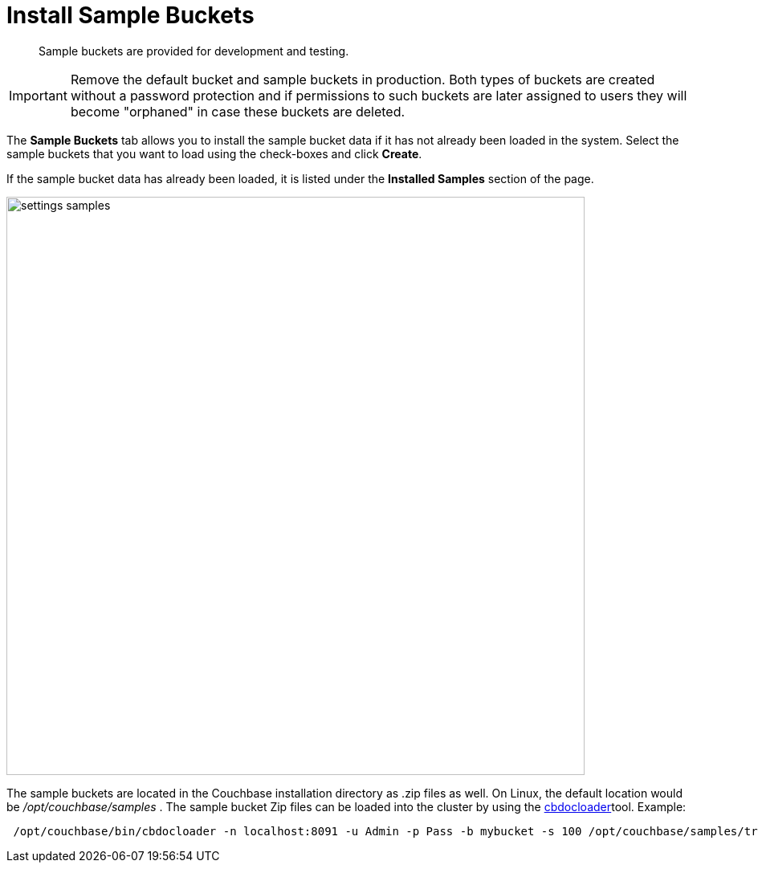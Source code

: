 = Install Sample Buckets

[abstract]
Sample buckets are provided for development and testing.

IMPORTANT: Remove the default bucket and sample buckets in production.
Both types of buckets are created without a password protection and if permissions to such buckets are later assigned to users they will become "orphaned" in case these buckets are deleted.

The [.ui]*Sample Buckets* tab allows you to install the sample bucket data if it has not already been loaded in the system.
Select the sample buckets that you want to load using the check-boxes and click [.ui]*Create*.

If the sample bucket data has already been loaded, it is listed under the [.ui]*Installed Samples* section of the page.

image::admin/settings-samples.png[,720,align=left]

The sample buckets are located in the Couchbase installation directory as .zip files as well.
On Linux, the default location would be [.path]_/opt/couchbase/samples_ . The sample bucket Zip files can be loaded into the cluster by using the xref:cli:cbdocloader-tool.adoc[cbdocloader]tool.
Example:

----
 /opt/couchbase/bin/cbdocloader -n localhost:8091 -u Admin -p Pass -b mybucket -s 100 /opt/couchbase/samples/travel-sample.zip
----
